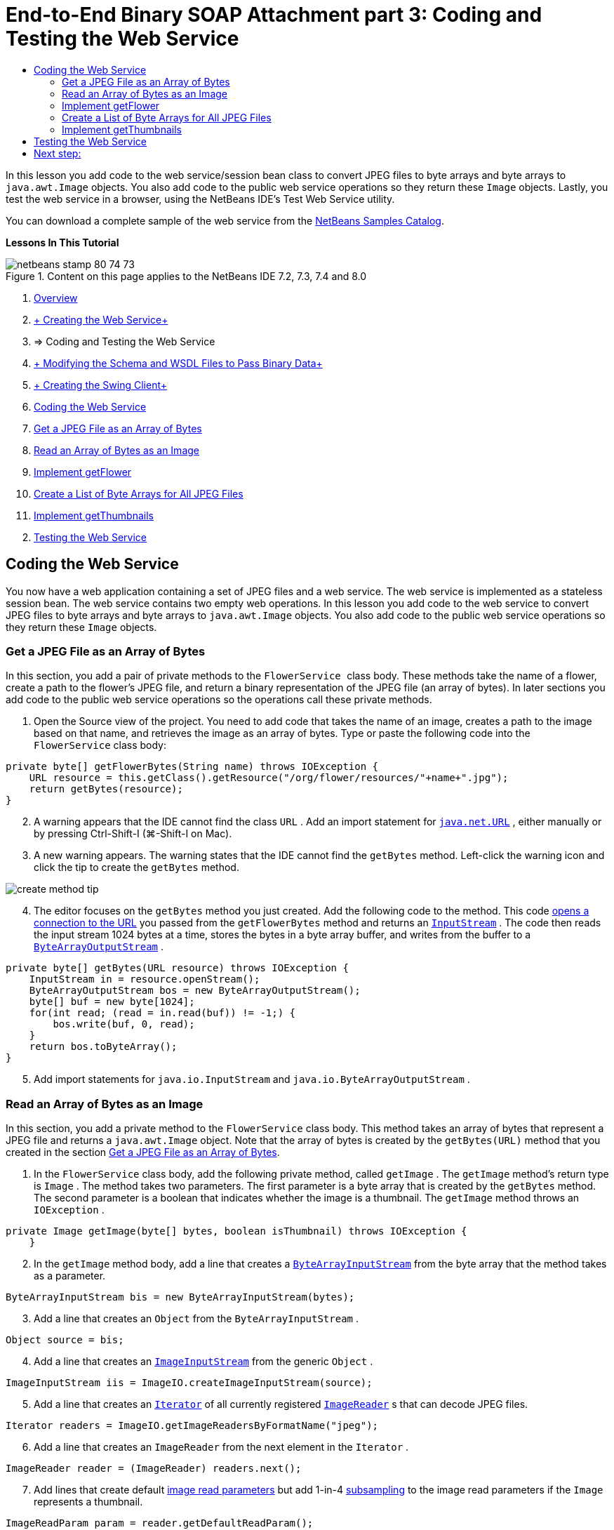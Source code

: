 // 
//     Licensed to the Apache Software Foundation (ASF) under one
//     or more contributor license agreements.  See the NOTICE file
//     distributed with this work for additional information
//     regarding copyright ownership.  The ASF licenses this file
//     to you under the Apache License, Version 2.0 (the
//     "License"); you may not use this file except in compliance
//     with the License.  You may obtain a copy of the License at
// 
//       http://www.apache.org/licenses/LICENSE-2.0
// 
//     Unless required by applicable law or agreed to in writing,
//     software distributed under the License is distributed on an
//     "AS IS" BASIS, WITHOUT WARRANTIES OR CONDITIONS OF ANY
//     KIND, either express or implied.  See the License for the
//     specific language governing permissions and limitations
//     under the License.
//

= End-to-End Binary SOAP Attachment part 3: Coding and Testing the Web Service
:page-layout: tutorial
:jbake-tags: tutorials 
:jbake-status: published
:icons: font
:page-syntax: true
:source-highlighter: pygments
:toc: left
:toc-title:
:description: End-to-End Binary SOAP Attachment part 3: Coding and Testing the Web Service - Apache NetBeans
:keywords: Apache NetBeans, Tutorials, End-to-End Binary SOAP Attachment part 3: Coding and Testing the Web Service

ifdef::env-github[]
:imagesdir: ../../../../images
endif::[]

In this lesson you add code to the web service/session bean class to convert JPEG files to byte arrays and byte arrays to  ``java.awt.Image``  objects. You also add code to the public web service operations so they return these  ``Image``  objects. Lastly, you test the web service in a browser, using the NetBeans IDE's Test Web Service utility.

You can download a complete sample of the web service from the link:https://netbeans.org/projects/samples/downloads/download/Samples%252FWeb%2520Services%252FWeb%2520Service%2520Passing%2520Binary%2520Data%2520--%2520EE6%252FFlowerAlbumService.zip[+NetBeans Samples Catalog+].

*Lessons In This Tutorial*

image::kb/docs/websvc/netbeans-stamp-80-74-73.png[title="Content on this page applies to the NetBeans IDE 7.2, 7.3, 7.4 and 8.0"]

1. xref:./flower_overview.adoc[+Overview+]
2. xref:./flower_ws.adoc[+ Creating the Web Service+]
3. => Coding and Testing the Web Service
4. xref:./flower_wsdl_schema.adoc[+ Modifying the Schema and WSDL Files to Pass Binary Data+]
5. xref:./flower_swing.adoc[+ Creating the Swing Client+]
6. <<coding-ws,Coding the Web Service>>
7. <<retrieve-jpeg-as-bytes,Get a JPEG File as an Array of Bytes>>
8. <<read-bytes-as-image,Read an Array of Bytes as an Image>>
9. <<implement-getflower,Implement getFlower>>
10. <<create-byte-array-list,Create a List of Byte Arrays for All JPEG Files>>
11. <<implement-getthumbnails,Implement getThumbnails>>

[start=2]
. <<test-ws,Testing the Web Service>>


[[coding-ws]]
== Coding the Web Service

You now have a web application containing a set of JPEG files and a web service. The web service is implemented as a stateless session bean. The web service contains two empty web operations. In this lesson you add code to the web service to convert JPEG files to byte arrays and byte arrays to  ``java.awt.Image``  objects. You also add code to the public web service operations so they return these  ``Image``  objects.


[[retrieve-jpeg-as-bytes]]
=== Get a JPEG File as an Array of Bytes

In this section, you add a pair of private methods to the  ``FlowerService `` class body. These methods take the name of a flower, create a path to the flower's JPEG file, and return a binary representation of the JPEG file (an array of bytes). In later sections you add code to the public web service operations so the operations call these private methods.

1. Open the Source view of the project. You need to add code that takes the name of an image, creates a path to the image based on that name, and retrieves the image as an array of bytes. Type or paste the following code into the  ``FlowerService``  class body:

[source,java]
----

private byte[] getFlowerBytes(String name) throws IOException {
    URL resource = this.getClass().getResource("/org/flower/resources/"+name+".jpg");
    return getBytes(resource);
}
----

[start=2]
. A warning appears that the IDE cannot find the class  ``URL`` . Add an import statement for  ``link:http://download.oracle.com/javase/6/docs/api/java/net/URL.html[+java.net.URL+]`` , either manually or by pressing Ctrl-Shift-I (⌘-Shift-I on Mac).

[start=3]
. A new warning appears. The warning states that the IDE cannot find the  ``getBytes``  method. Left-click the warning icon and click the tip to create the  ``getBytes``  method.

image::kb/docs/websvc/create-method-tip.png[]

[start=4]
. The editor focuses on the  ``getBytes``  method you just created. Add the following code to the method. This code link:http://download.oracle.com/javase/6/docs/api/java/net/URL.html#openStream%28%29[+opens a connection to the URL+] you passed from the  ``getFlowerBytes``  method and returns an  ``link:http://download.oracle.com/javase/6/docs/api/java/io/InputStream.html[+InputStream+]`` . The code then reads the input stream 1024 bytes at a time, stores the bytes in a byte array buffer, and writes from the buffer to a  ``link:http://download.oracle.com/javase/6/docs/api/java/io/ByteArrayOutputStream.html[+ByteArrayOutputStream+]`` .

[source,java]
----

private byte[] getBytes(URL resource) throws IOException {
    InputStream in = resource.openStream();
    ByteArrayOutputStream bos = new ByteArrayOutputStream();
    byte[] buf = new byte[1024];
    for(int read; (read = in.read(buf)) != -1;) {
        bos.write(buf, 0, read);
    }
    return bos.toByteArray();
}
----

[start=5]
. Add import statements for  ``java.io.InputStream``  and  ``java.io.ByteArrayOutputStream`` .


[[read-bytes-as-image]]
=== Read an Array of Bytes as an Image

In this section, you add a private method to the  ``FlowerService``  class body. This method takes an array of bytes that represent a JPEG file and returns a `` java.awt.Image``  object. Note that the array of bytes is created by the  ``getBytes(URL)``  method that you created in the section <<retrieve-jpeg-as-bytes,Get a JPEG File as an Array of Bytes>>.

1. In the  ``FlowerService``  class body, add the following private method, called  ``getImage`` . The  ``getImage``  method's return type is  ``Image`` . The method takes two parameters. The first parameter is a byte array that is created by the  ``getBytes``  method. The second parameter is a boolean that indicates whether the image is a thumbnail. The  ``getImage``  method throws an  ``IOException`` .

[source,java]
----

private Image getImage(byte[] bytes, boolean isThumbnail) throws IOException {
    }
----

[start=2]
. In the  ``getImage``  method body, add a line that creates a  ``link:http://download.oracle.com/javase/6/docs/api/java/io/ByteArrayInputStream.html[+ByteArrayInputStream+]``  from the byte array that the method takes as a parameter.

[source,java]
----

ByteArrayInputStream bis = new ByteArrayInputStream(bytes);
----

[start=3]
. Add a line that creates an  ``Object``  from the  ``ByteArrayInputStream`` .

[source,java]
----

Object source = bis;
----

[start=4]
. Add a line that creates an  ``link:http://download.oracle.com/javase/6/docs/api/javax/imageio/stream/ImageInputStream.html[+ImageInputStream+]``  from the generic  ``Object`` .

[source,java]
----

ImageInputStream iis = ImageIO.createImageInputStream(source);
----

[start=5]
. Add a line that creates an  ``link:http://download.oracle.com/javase/6/docs/api/java/util/Iterator.html[+Iterator+]``  of all currently registered  ``link:http://download.oracle.com/javase/6/docs/api/javax/imageio/ImageReader.html[+ImageReader+]`` s that can decode JPEG files.

[source,java]
----

Iterator readers = ImageIO.getImageReadersByFormatName("jpeg");
----

[start=6]
. Add a line that creates an  ``ImageReader``  from the next element in the  ``Iterator`` .

[source,java]
----

ImageReader reader = (ImageReader) readers.next();
----

[start=7]
. Add lines that create default link:http://download.oracle.com/javase/6/docs/api/javax/imageio/IIOParam.html[+image read parameters+] but add 1-in-4 link:http://download.oracle.com/javase/6/docs/api/javax/imageio/IIOParam.html#setSourceSubsampling%28int,%20int,%20int,%20int%29[+subsampling+] to the image read parameters  if the  ``Image``  represents a thumbnail.

[source,java]
----

ImageReadParam param = reader.getDefaultReadParam();
if (isThumbnail) {
    param.setSourceSubsampling(4, 4, 0, 0);
}
----

[start=8]
. Lastly, add code that uses the  ``ImageReader``  object to read the  ``ImageInputStream``  object and to return an  ``Image``  based on that object and the image read parameters.

[source,java]
----

reader.setInput(iis, true);
return reader.read(0, param);
----

[start=9]
. Press Ctrl-Shift-I (⌘-Shift-I on MacOS). The Fix All Imports dialog opens. Accept the default suggestions of the Fix All Imports dialog and click OK. 

image::kb/docs/websvc/fix-getimage-imports.png[]

The  ``getImage``  method is now complete.


[source,java]
----

private Image getImage(byte[] bytes, boolean isThumbnail) throws IOException {
    ByteArrayInputStream bis = new ByteArrayInputStream(bytes);
    Object source = bis; // File or InputStream
    ImageInputStream iis = ImageIO.createImageInputStream(source);
    Iterator readers = ImageIO.getImageReadersByFormatName("jpeg");
    ImageReader reader = (ImageReader) readers.next();
    ImageReadParam param = reader.getDefaultReadParam();
    if (isThumbnail) {
        param.setSourceSubsampling(4, 4, 0, 0);
    }
    reader.setInput(iis, true);
    return reader.read(0, param);
}
----


[[implement-getflower]]
=== Implement getFlower

Add the following implementation code to the  ``getFlower()``  method to get a flower by its name and return the image of that flower, as follows. Note that this code calls the private  ``getFlowerBytes(name)``  method to get the JPEG file as an array of bytes. The code then calls the private  ``getImage``  method to return the array of bytes as an  ``Image``  object.


[source,java]
----

@WebMethod(operationName = "getFlower")
public Image getFlower(@WebParam(name = "name") String name) throws IOException {
    byte[] bytes = getFlowerBytes(name);
    return getImage(bytes, false);
}
----


[[create-byte-array-list]]
=== Create a List of Byte Arrays for All JPEG Files

1. At the top of the class body of  ``FlowerService`` , create an array of Strings of the names of every flower.

[source,java]
----

private static final String[] FLOWERS = {"aster", "honeysuckle", "rose", "sunflower"};
----

[start=2]
. Add a method that creates an  ``link:http://download.oracle.com/javase/6/docs/api/java/util/ArrayList.html[+ArrayList+]``  and adds a byte array for every flower to the  ``List`` .

[source,java]
----

private List allFlowers() throws IOException {
    List flowers = new ArrayList();
    for (String flower:FLOWERS) {
        URL resource = this.getClass().getResource("/org/flower/resources/"+flower+".jpg");
        flowers.add(getBytes(resource));
    }
    return flowers;
}
----

[start=3]
. Add import statements for  ``java.util.ArrayList``  and  ``java.util.List`` .


[[implement-getthumbnails]]
=== Implement getThumbnails

Change the  ``getThumbnails()``  method as follows. Note that you add the implementation code and change the return type from  ``List``  to  ``List<Image>`` . Also note that you pass the boolean  ``isThumbnail `` value of  ``true``  to the  ``getImage``  method. The  ``getThumbnails``  implementation code calls the  ``allFlowers``  method to <<create-byte-array-list,create a list of byte arrays for all the JPEG files>>. The  ``getThumbnails``  method then creates a  ``List``  of  ``Image`` s and calls the  ``getImage``  method for each flower, to return the array of bytes for that flower as an  ``Image``  object and add that  ``Image``  to the  ``List`` .


[source,java]
----

@WebMethod(operationName = "getThumbnails")
public List<Image> getThumbnails() throws IOException {
    List<byte[]> flowers = allFlowers();
    List<Image> flowerList = new ArrayList<Image>(flowers.size());
    for (byte[] flower : flowers) {
        flowerList.add(getImage(flower, true));
    }
    return flowerList;
}
----

The combined web service/session bean is now complete. The final form of the web service class follows:


[source,java]
----

package org.flower.service;import java.awt.Image;
import java.io.ByteArrayInputStream;
import java.io.ByteArrayOutputStream;
import java.io.IOException;
import java.io.InputStream;
import java.net.URL;
import java.util.ArrayList;
import java.util.Iterator;
import java.util.List;
import javax.jws.WebMethod;
import javax.jws.WebParam;
import javax.jws.WebService;
import javax.ejb.Stateless;
import javax.imageio.ImageIO;
import javax.imageio.ImageReadParam;
import javax.imageio.ImageReader;
import javax.imageio.stream.ImageInputStream;@WebService(serviceName = "FlowerService")
@Stateless()
public class FlowerService {private static final String[] FLOWERS = {"aster", "honeysuckle", "rose", "sunflower"};@WebMethod(operationName = "getFlower")
    public Image getFlower(@WebParam(name = "name") String name) throws IOException {
        byte[] bytes = getFlowerBytes(name);
        return getImage(bytes, false);
    }@WebMethod(operationName = "getThumbnails")
    public List<Image> getThumbnails() throws IOException {
        List flowers = allFlowers();
        List<Image> flowerList = new ArrayList<Image>(flowers.size());
        for (byte[] flower : flowers) {
            flowerList.add(getImage(flower, true));
        }
        return flowerList;
    }private byte[] getFlowerBytes(String name) throws IOException {
        URL resource = this.getClass().getResource("/org/flower/resources/" + name + ".jpg");
        return getBytes(resource);
    }private byte[] getBytes(URL resource) throws IOException {
        InputStream in = resource.openStream();
        ByteArrayOutputStream bos = new ByteArrayOutputStream();
        byte[] buf = new byte[1024];
        for (int read; (read = in.read(buf)) != -1;) {
            bos.write(buf, 0, read);
        }
        return bos.toByteArray();
    }private Image getImage(byte[] bytes, boolean isThumbnail) throws IOException {
        ByteArrayInputStream bis = new ByteArrayInputStream(bytes);
        Iterator readers = ImageIO.getImageReadersByFormatName("jpeg");
        ImageReader reader = (ImageReader) readers.next();
        Object source = bis; // File or InputStream
        ImageInputStream iis = ImageIO.createImageInputStream(source);
        reader.setInput(iis, true);
        ImageReadParam param = reader.getDefaultReadParam();
        if (isThumbnail) {
            param.setSourceSubsampling(4, 4, 0, 0);
        }
        return reader.read(0, param);
    }private List allFlowers() throws IOException {
        List flowers = new ArrayList();
        for (String flower : FLOWERS) {
            URL resource = this.getClass().getResource("/flower/album/resources/" + flower + ".jpg");
            flowers.add(getBytes(resource));
        }
        return flowers;
    }
}
----


[[test-ws]]
== Testing the Web Service

Now that the web service is complete, you can deploy and test it.

*To test the web service:*

1. Right-click the FlowerAlbumService node and select Deploy. The IDE compiles the source code, launches the GlassFish server, and deploys the project's WAR file to the server. If you open the Services window, you can see the deployed  ``FlowerService``  in the server's Applications node.

*Important:* The GlassFish Server Open Source Edition must be Version 3.1 or later.

image::kb/docs/websvc/deployed-service.png[]

[start=2]
. Expand the project's Web Services node. Right-click the FlowerService and select Test Web Service. 

image::kb/docs/websvc/test-ws-node.png[]

[start=3]
. The web service tester opens in your browser. Type "rose" in the  ``getFlower``  parameter field.

image::kb/docs/websvc/ws-tester.png[]

[start=4]
. Press the  ``getFlower``  button. The IDE shows you information about the invocation in the browser. When you look at the "Method Returned", you see that it is garbled. You want to see an image, not a series of symbols. However, since  ``java.awt.Image``  is not a valid schema type, you need to manually configure the schema file to return binary image/jpeg data. You will do this in the next tutorial. 

image::kb/docs/websvc/ws-tester-badschema.png[]

[start=5]
. 

== Next step:

xref:./flower_wsdl_schema.adoc[+ Modifying the Schema and WSDL Files to Pass Binary Data+]

xref:front::community/mailing-lists.adoc[Send Feedback on This Tutorial]

To send comments and suggestions, get support, and keep informed about the latest developments on the NetBeans IDE Java EE development features, xref:front::community/mailing-lists.adoc[+join the nbj2ee@netbeans.org mailing list+].

